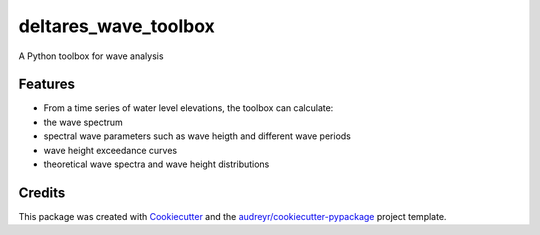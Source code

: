 =====================
deltares_wave_toolbox
=====================






A Python toolbox for wave analysis



Features
--------

* From a time series of water level elevations, the toolbox can calculate:
* the wave spectrum
* spectral wave parameters such as wave heigth and different wave periods
* wave height exceedance curves
* theoretical wave spectra and wave height distributions

Credits
-------

This package was created with Cookiecutter_ and the `audreyr/cookiecutter-pypackage`_ project template.

.. _Cookiecutter: https://github.com/audreyr/cookiecutter
.. _`audreyr/cookiecutter-pypackage`: https://github.com/audreyr/cookiecutter-pypackage
